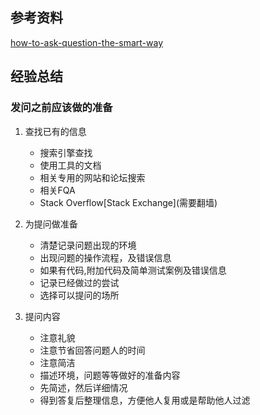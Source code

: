 
** 参考资料

[[https://github.com/ryanhanwu/How-To-Ask-Questions-The-Smart-Way][how-to-ask-question-the-smart-way]]

** 经验总结

*** 发问之前应该做的准备

**** 查找已有的信息

    - 搜索引擎查找
    - 使用工具的文档
    - 相关专用的网站和论坛搜索
    - 相关FQA
    - Stack Overflow[Stack Exchange](需要翻墙)

**** 为提问做准备

    - 清楚记录问题出现的环境
    - 出现问题的操作流程，及错误信息
    - 如果有代码,附加代码及简单测试案例及错误信息
    - 记录已经做过的尝试
    - 选择可以提问的场所

**** 提问内容

    - 注意礼貌
    - 注意节省回答问题人的时间
    - 注意简洁
    - 描述环境，问题等等做好的准备内容
    - 先简述，然后详细情况
    - 得到答复后整理信息，方便他人复用或是帮助他人过滤
